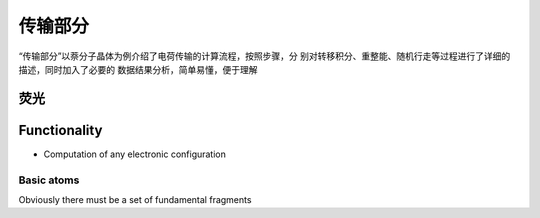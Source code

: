 传输部分
*******

“传输部分”以萘分子晶体为例介绍了电荷传输的计算流程，按照步骤，分 别对转移积分、重整能、随机行走等过程进行了详细的描述，同时加入了必要的 数据结果分析，简单易懂，便于理解
 

荧光
====================




Functionality
=============

+ Computation of any electronic configuration




Basic atoms
-----------

Obviously there must be a set of fundamental fragments
